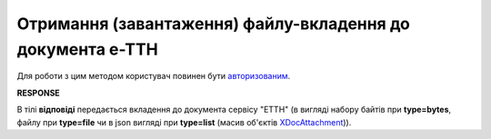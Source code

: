 #########################################################################################################
**Отримання (завантаження) файлу-вкладення до документа е-ТТН**
#########################################################################################################

Для роботи з цим методом користувач повинен бути `авторизованим <https://wiki.edin.ua/uk/latest/integration_2_0/APIv2/Methods/Authorization.html>`__.

.. csv-table:: 
  :file: GetEcmrAttachment.csv
  :widths:  10, 41
  :stub-columns: 0

**RESPONSE**

В тілі **відповіді** передається вкладення до документа сервісу "ЕТТН" (в вигляді набору байтів при **type=bytes**, файлу при **type=file** чи в json вигляді при **type=list** (масив об'єктів `XDocAttachment <https://wiki.edin.ua/uk/latest/API_ETTN/Methods/EveryBody/XDocAttachment.html>`__)).